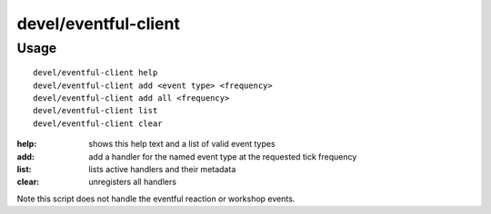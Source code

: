 devel/eventful-client
=====================

.. dfhack-tool::
    :summary: todo.
    :tags: dev



Usage
-----

::

    devel/eventful-client help
    devel/eventful-client add <event type> <frequency>
    devel/eventful-client add all <frequency>
    devel/eventful-client list
    devel/eventful-client clear

:help:  shows this help text and a list of valid event types
:add:   add a handler for the named event type at the requested tick frequency
:list:  lists active handlers and their metadata
:clear: unregisters all handlers

Note this script does not handle the eventful reaction or workshop events.
